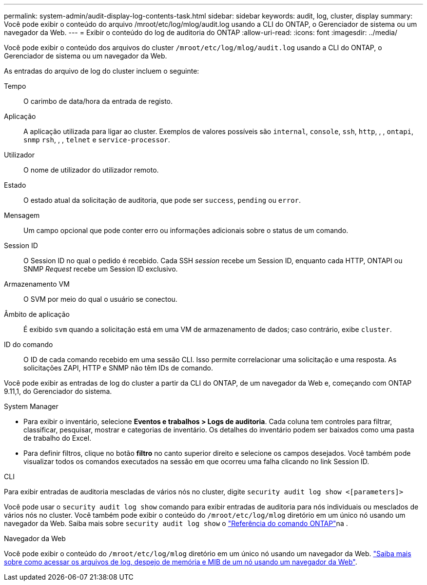 ---
permalink: system-admin/audit-display-log-contents-task.html 
sidebar: sidebar 
keywords: audit, log, cluster, display 
summary: Você pode exibir o conteúdo do arquivo /mroot/etc/log/mlog/audit.log usando a CLI do ONTAP, o Gerenciador de sistema ou um navegador da Web. 
---
= Exibir o conteúdo do log de auditoria do ONTAP
:allow-uri-read: 
:icons: font
:imagesdir: ../media/


[role="lead"]
Você pode exibir o conteúdo dos arquivos do cluster `/mroot/etc/log/mlog/audit.log` usando a CLI do ONTAP, o Gerenciador de sistema ou um navegador da Web.

As entradas do arquivo de log do cluster incluem o seguinte:

Tempo:: O carimbo de data/hora da entrada de registo.
Aplicação:: A aplicação utilizada para ligar ao cluster. Exemplos de valores possíveis são `internal`, `console`, `ssh`, `http`, , , `ontapi`, `snmp` `rsh`, , , `telnet` e `service-processor`.
Utilizador:: O nome de utilizador do utilizador remoto.
Estado:: O estado atual da solicitação de auditoria, que pode ser `success`, `pending` ou `error`.
Mensagem:: Um campo opcional que pode conter erro ou informações adicionais sobre o status de um comando.
Session ID:: O Session ID no qual o pedido é recebido. Cada SSH _session_ recebe um Session ID, enquanto cada HTTP, ONTAPI ou SNMP _Request_ recebe um Session ID exclusivo.
Armazenamento VM:: O SVM por meio do qual o usuário se conectou.
Âmbito de aplicação:: É exibido `svm` quando a solicitação está em uma VM de armazenamento de dados; caso contrário, exibe `cluster`.
ID do comando:: O ID de cada comando recebido em uma sessão CLI. Isso permite correlacionar uma solicitação e uma resposta. As solicitações ZAPI, HTTP e SNMP não têm IDs de comando.


Você pode exibir as entradas de log do cluster a partir da CLI do ONTAP, de um navegador da Web e, começando com ONTAP 9.11,1, do Gerenciador do sistema.

[role="tabbed-block"]
====
.System Manager
--
* Para exibir o inventário, selecione *Eventos e trabalhos > Logs de auditoria*. Cada coluna tem controles para filtrar, classificar, pesquisar, mostrar e categorias de inventário. Os detalhes do inventário podem ser baixados como uma pasta de trabalho do Excel.
* Para definir filtros, clique no botão *filtro* no canto superior direito e selecione os campos desejados. Você também pode visualizar todos os comandos executados na sessão em que ocorreu uma falha clicando no link Session ID.


--
.CLI
--
Para exibir entradas de auditoria mescladas de vários nós no cluster, digite
`security audit log show <[parameters]>`

Você pode usar o `security audit log show` comando para exibir entradas de auditoria para nós individuais ou mesclados de vários nós no cluster. Você também pode exibir o conteúdo do `/mroot/etc/log/mlog` diretório em um único nó usando um navegador da Web. Saiba mais sobre `security audit log show` o link:https://docs.netapp.com/us-en/ontap-cli/security-audit-log-show.html["Referência do comando ONTAP"^]na .

--
.Navegador da Web
--
Você pode exibir o conteúdo do `/mroot/etc/log/mlog` diretório em um único nó usando um navegador da Web. link:accessg-node-log-core-dump-mib-files-task.html["Saiba mais sobre como acessar os arquivos de log, despejo de memória e MIB de um nó usando um navegador da Web"].

--
====
